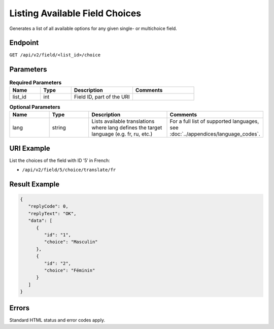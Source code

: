 Listing Available Field Choices
===============================

Generates a list of all available options for any given single- or multichoice field.

Endpoint
--------

``GET /api/v2/field/<list_id>/choice``

Parameters
----------

.. list-table:: **Required Parameters**
   :header-rows: 1
   :widths: 20 20 40 40

   * - Name
     - Type
     - Description
     - Comments
   * - list_id
     - int
     - Field ID, part of the URI
     -

.. list-table:: **Optional Parameters**
   :header-rows: 1
   :widths: 20 20 40 40

   * - Name
     - Type
     - Description
     - Comments
   * - lang
     - string
     - Lists available translations where lang defines the target language (e.g. fr, ru, etc.)
     - For a full list of supported languages, see :doc:`../appendices/language_codes`.

URI Example
-----------

List the choices of the field with ID ’5′ in French:

* ``/api/v2/field/5/choice/translate/fr``

Result Example
--------------

.. code-block:: json

   {
      "replyCode": 0,
      "replyText": "OK",
      "data": [
         {
            "id": "1",
            "choice": "Masculin"
         },
         {
            "id": "2",
            "choice": "Féminin"
         }
      ]
   }

Errors
------

Standard HTML status and error codes apply.
